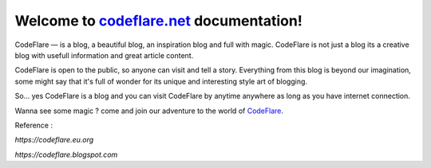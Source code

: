 Welcome to `codeflare.net <https://codeflare.net>`_ documentation!
=======================================

CodeFlare — is a blog, a beautiful blog, an inspiration blog and full with magic. CodeFlare is not just a blog its a creative blog with usefull information and great article content.

CodeFlare is open to the public, so anyone can visit and tell a story. Everything from this blog is beyond our imagination, some might say that it's full of wonder for its unique and interesting style art of blogging.

So... yes CodeFlare is a blog and you can visit CodeFlare by anytime anywhere as long as you have internet connection.

Wanna see some magic ? come and join our adventure to the world of `CodeFlare <https://codeflare.net>`_.

Reference :

`https://codeflare.eu.org`

`https://codeflare.blogspot.com`
